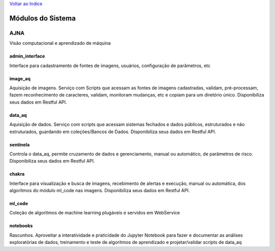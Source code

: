 `Voltar ao Indice <../index.html>`_

==================
Módulos do Sistema
==================

AJNA
====
Visão computacional e aprendizado de máquina

admin_interface
---------------

Interface para cadastramento de fontes de imagens, usuários, configuração de parâmetros, etc

image_aq
--------

Aquisição de imagens. Serviço com Scripts que acessam as fontes de imagens cadastradas, validam, pré-processam, fazem reconhecimento de caracteres, validam, monitoram mudanças, etc e copiam para um diretório único. Disponibiliza seus dados em Restful API.

data_aq
-------

Aquisição de dados. Serviço com scripts que acessam sistemas fechados e dados públicos, estruturados e não estruturados, guardando em coleções/Bancos de Dados. Disponibiliza seus dados em Restful API.

sentinela
---------

Controla o data_aq, permite cruzamento de dados e gerenciamento, manual ou automático, de parâmetros de risco. Disponibiliza seus dados em Restful API.

chakra
------

Interface para visualização e busca de imagens, recebimento de alertas e execução, manual ou automática, dos algoritmos do módulo ml_code nas imagens. Disponibiliza seus dados em Restful API.

ml_code
-------

Coleção de algoritmos de machine learning plugáveis e servidos em WebService

notebooks
---------

Rascunhos. Aproveitar a interatividade e praticidade do Jupyter Notebook para fazer e documentar as análises exploratórias de dados, treinamento e teste de algoritmos de aprendizado e projetar/validar scripts de data_aq
